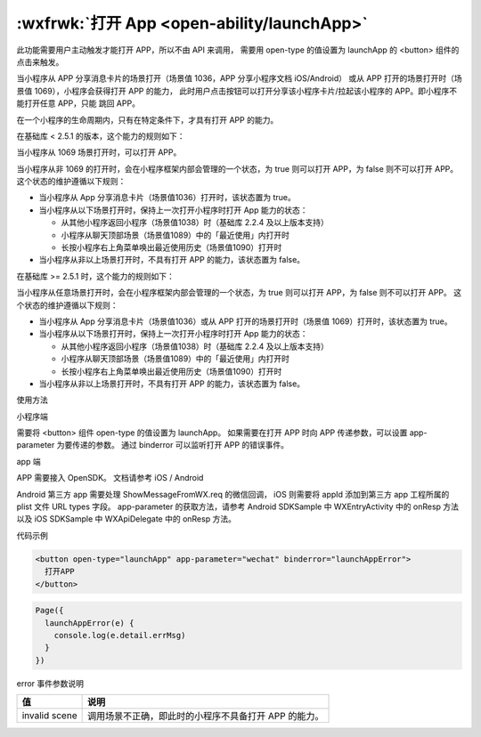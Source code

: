 :wxfrwk:`打开 App <open-ability/launchApp>`
================================================

此功能需要用户主动触发才能打开 APP，所以不由 API 来调用，
需要用 open-type 的值设置为 launchApp 的 <button> 组件的点击来触发。

当小程序从 APP 分享消息卡片的场景打开（场景值 1036，APP 分享小程序文档 iOS/Android）
或从 APP 打开的场景打开时（场景值 1069），小程序会获得打开 APP 的能力，
此时用户点击按钮可以打开分享该小程序卡片/拉起该小程序的 APP。即小程序不能打开任意 APP，只能 跳回 APP。

在一个小程序的生命周期内，只有在特定条件下，才具有打开 APP 的能力。

.. image:: https://developers.weixin.qq.com/miniprogram/dev/framework/open-ability/image/launch-app.png?t=19041921

在基础库 < 2.5.1 的版本，这个能力的规则如下：

当小程序从 1069 场景打开时，可以打开 APP。

当小程序从非 1069 的打开时，会在小程序框架内部会管理的一个状态，为 true 则可以打开 APP，为 false 则不可以打开 APP。
这个状态的维护遵循以下规则：

- 当小程序从 App 分享消息卡片（场景值1036）打开时，该状态置为 true。
- 当小程序从以下场景打开时，保持上一次打开小程序时打开 App 能力的状态：

  - 从其他小程序返回小程序（场景值1038）时（基础库 2.2.4 及以上版本支持）
  - 小程序从聊天顶部场景（场景值1089）中的「最近使用」内打开时
  - 长按小程序右上角菜单唤出最近使用历史（场景值1090）打开时

- 当小程序从非以上场景打开时，不具有打开 APP 的能力，该状态置为 false。


在基础库 >= 2.5.1 时，这个能力的规则如下：

当小程序从任意场景打开时，会在小程序框架内部会管理的一个状态，为 true 则可以打开 APP，为 false 则不可以打开 APP。
这个状态的维护遵循以下规则：

- 当小程序从 App 分享消息卡片（场景值1036）或从 APP 打开的场景打开时（场景值 1069）打开时，该状态置为 true。
- 当小程序从以下场景打开时，保持上一次打开小程序时打开 App 能力的状态：

  - 从其他小程序返回小程序（场景值1038）时（基础库 2.2.4 及以上版本支持）
  - 小程序从聊天顶部场景（场景值1089）中的「最近使用」内打开时
  - 长按小程序右上角菜单唤出最近使用历史（场景值1090）打开时

- 当小程序从非以上场景打开时，不具有打开 APP 的能力，该状态置为 false。


使用方法

小程序端

需要将 <button> 组件 open-type 的值设置为 launchApp。
如果需要在打开 APP 时向 APP 传递参数，可以设置 app-parameter 为要传递的参数。
通过 binderror 可以监听打开 APP 的错误事件。

app 端

APP 需要接入 OpenSDK。 文档请参考 iOS / Android

Android 第三方 app 需要处理 ShowMessageFromWX.req 的微信回调，
iOS 则需要将 appId 添加到第三方 app 工程所属的 plist 文件 URL types 字段。
app-parameter 的获取方法，请参考 Android SDKSample 中 WXEntryActivity 中的 onResp 方法
以及 iOS SDKSample 中 WXApiDelegate 中的 onResp 方法。

代码示例

.. code:: html

  <button open-type="launchApp" app-parameter="wechat" binderror="launchAppError">
    打开APP
  </button>

.. code:: js

  Page({
    launchAppError(e) {
      console.log(e.detail.errMsg)
    }
  })

error 事件参数说明

+---------------+-------------------------------------------------------+
|      值       |                         说明                          |
+===============+=======================================================+
| invalid scene | 调用场景不正确，即此时的小程序不具备打开 APP 的能力。 |
+---------------+-------------------------------------------------------+